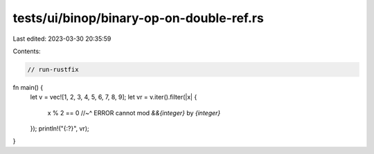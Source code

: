 tests/ui/binop/binary-op-on-double-ref.rs
=========================================

Last edited: 2023-03-30 20:35:59

Contents:

.. code-block:: rs

    // run-rustfix
fn main() {
    let v = vec![1, 2, 3, 4, 5, 6, 7, 8, 9];
    let vr = v.iter().filter(|x| {
        x % 2 == 0
        //~^ ERROR cannot mod `&&{integer}` by `{integer}`
    });
    println!("{:?}", vr);
}


